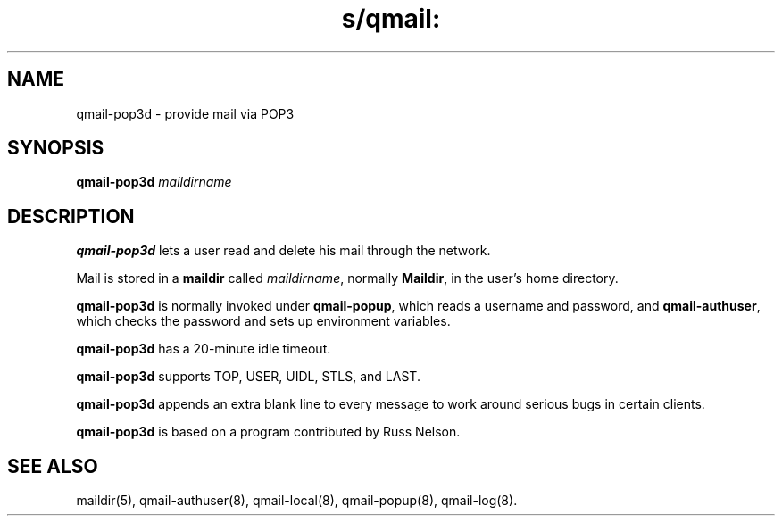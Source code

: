 .TH s/qmail: qmail-pop3d 8
.SH NAME
qmail-pop3d \- provide mail via POP3
.SH SYNOPSIS
.B qmail-pop3d
.I maildirname
.SH DESCRIPTION
.B qmail-pop3d
lets a user read and delete his mail through the network.

Mail is stored in a
.B maildir
called
.IR maildirname ,
normally
.BR Maildir ,
in the user's home directory.

.B qmail-pop3d
is normally invoked
under
.BR qmail-popup ,
which reads a username and password,
and
.BR qmail-authuser ,
which checks the password and sets up environment variables.

.B qmail-pop3d
has a 20-minute idle timeout.

.B qmail-pop3d
supports TOP, USER, UIDL, STLS, and LAST.

.B qmail-pop3d
appends an extra blank line to every message
to work around serious bugs in certain clients.

.B qmail-pop3d
is based on a program contributed by Russ Nelson.

.SH "SEE ALSO"
maildir(5),
qmail-authuser(8),
qmail-local(8),
qmail-popup(8),
qmail-log(8).
